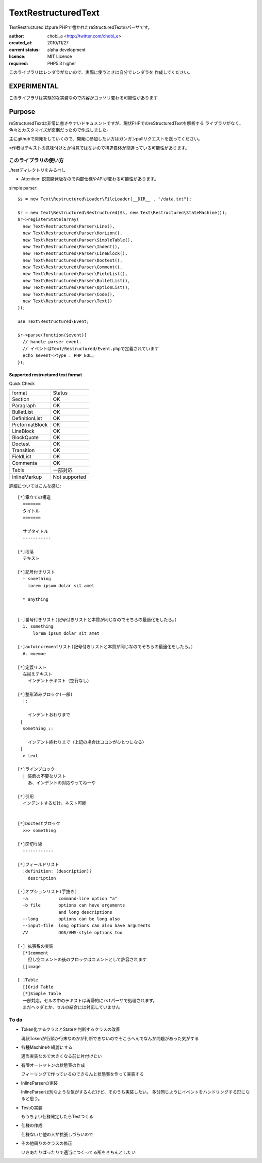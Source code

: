 Text\RestructuredText
=====================

Text\Restructured はpure PHPで書かれたreStructuredTextのパーサです。

:author: chobi_e <http://twitter.com/chobi_e>
:created_at: 2010/11/27
:current status: alpha development
:licence: MIT Licence
:required: PHP5.3 higher

このライブラリはレンダラがないので、実際に使うときは自分でレンダラを
作成してください。

EXPERIMENTAL
+++++++++++++++++++++++++

このライブラリは実験的な実装なので内容がゴッソリ変わる可能性があります


Purpose
+++++++++++++++++++++++++

reStructuredTextは非常に書きやすいドキュメントですが、現状PHPでのreStructuredTextを解析する
ライブラリがなく、色々とカスタマイズが面倒だったので作成しました。

主にgithubで開発をしていくので、開発に参加したい方はガンガンpullリクエストを送ってください。


※作者はテキストの意味付けとか得意ではないので構造自体が間違っている可能性があります。

このライブラリの使い方
---------------------

./testディレクトリをみるべし

* Attention:  鋭意開発版なので内部仕様やAPIが変わる可能性があります。

simple parser::

  $s = new Text\Restructured\Loader\FileLoader(__DIR__ . "/data.txt");

  $r = new Text\Restructured\Restructured($s, new Text\Restructured\StateMachine());
  $r->registerState(array(
    new Text\Restructured\Parser\Line(),
    new Text\Restructured\Parser\Horizon(),
    new Text\Restructured\Parser\SimpleTable(),
    new Text\Restructured\Parser\Indent(),
    new Text\Restructured\Parser\LineBlock(),
    new Text\Restructured\Parser\Doctest(),
    new Text\Restructured\Parser\Comment(),
    new Text\Restructured\Parser\FieldList(),
    new Text\Restructured\Parser\BulletList(),
    new Text\Restructured\Parser\OptionList(),
    new Text\Restructured\Parser\Code(),
    new Text\Restructured\Parser\Text()
  ));

  use Text\Restructured\Event;

  $r->parse(function($event){
    // handle parser event.
    // イベントはText/Restructured/Event.phpで定義されています
    echo $event->type . PHP_EOL;
  });

Supported restructured text format
~~~~~~~~~~~~~~~~~~~~~~~~~~~~~~~~~~~~

Quick Check

====================  ====================
format                Status
--------------------  --------------------
Section               OK
Paragraph             OK
BulletList            OK
DefinitionList        OK
PreformatBlock        OK
LineBlock             OK
BlockQuote            OK
Doctest               OK
Transition            OK
FieldList             OK
Commenta              OK
Table                 一部対応
InlineMarkup          Not supported
====================  ====================


詳細についてはこんな感じ::


  [*]章立ての構造
    =======
    タイトル
    =======
    
    サブタイトル
    -----------
    
  [*]段落
    テキスト

  [*]記号付きリスト
    - something
      lorem ipsum dolar sit amet

    * anything

  
  [-]番号付きリスト(記号付きリストと本質が同じなのでそちらの最適化をしたら。)
    1. something
        lorem ipsum dolar sit amet

  [-]autoincrementリスト(記号付きリストと本質が同じなのでそちらの最適化をしたら。)
    #. moemoe
    
  [*]定義リスト
    左揃えテキスト
      インデントテキスト（空行なし）

  [*]整形済みブロック(一部)
    ::
    
      インデントおわりまで
   |
    something ::
    
      インデント終わりまで（上記の場合はコロンがひとつになる）
   |
    > text

  [*]ラインブロック
    | 装飾の不要なリスト
      あ、インデントの対応やってねーや

  [*]引用
    インデントするだけ。ネスト可能　


  [*]Doctestブロック
    >>> something
  
  [*]区切り線
    ------------

  [*]フィールドリスト
    :definition: (description)?
      description

  [-]オプションリスト(手抜き)
    -a            command-line option "a"
    -b file       options can have arguments
                  and long descriptions
    --long        options can be long also
    --input=file  long options can also have arguments
    /V            DOS/VMS-style options too

  [-] 拡張系の実装
    [*]comment
      但し空コメントの後のブロックはコメントとして許容されます
    []image

  [-]Table
    []Grid Table
    [*]Simple Table
    一部対応。セルの中のテキストは再帰的にrstパーサで処理されます。
    まだヘッダとか、セルの結合には対応していません

To do
----------------------

- Token化するクラスとStateを判断するクラスの改善

  現状Tokenが行頭か行末なのかが判断できないのでそこらへんでなんか問題があった気がする

- 各種Machineを綺麗にする

  適当実装なので大きくなる前に片付けたい

- 有限オートマトンの状態表の作成

  フィーリングで作っているのできちんと状態表を作って実装する

- InlineParserの実装

  InlineParserは別なような気がするんだけど、そのうち実装したい。
  多分同じようにイベントをハンドリングする形になると思う。

- Testの実装

  もうちょい仕様確定したらTestつくる

- 仕様の作成

  仕様ないと他の人が拡張しづらいので

- その他周りのクラスの修正

  いきあたりばったりで適当につくってる所をきちんとしたい
